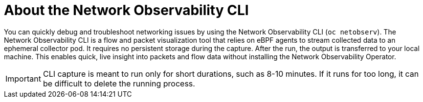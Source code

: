//Module included in the following assemblies:
//
// observability/network_observability/network-observability-cli/netobserv-cli-overview.adoc

:_mod-docs-content-type: CONCEPT
[id="network-observability-netoberv-cli-about_{context}"]
= About the Network Observability CLI

You can quickly debug and troubleshoot networking issues by using the Network Observability CLI (`oc netobserv`). The Network Observability CLI is a flow and packet visualization tool that relies on eBPF agents to stream collected data to an ephemeral collector pod. It requires no persistent storage during the capture. After the run, the output is transferred to your local machine. This enables quick, live insight into packets and flow data without installing the Network Observability Operator.

[IMPORTANT]
====
CLI capture is meant to run only for short durations, such as 8-10 minutes. If it runs for too long, it can be difficult to delete the running process.
====
